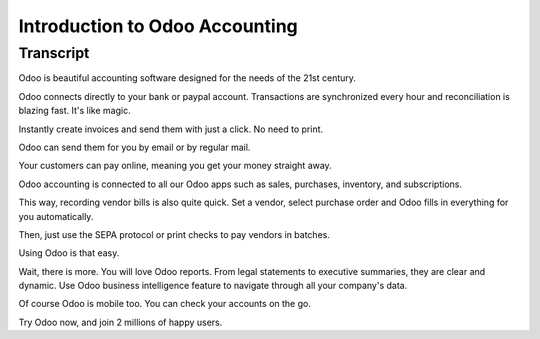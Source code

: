 ===============================
Introduction to Odoo Accounting
===============================

.. youtube:: 6XgKPjgyoec
    :align: right
    :width: 700
    :height: 394

Transcript
==========

Odoo is beautiful accounting software designed for the needs of the 21st century. 

Odoo connects directly to your bank or paypal account. Transactions are synchronized
every hour and reconciliation is blazing fast. It's like magic.

Instantly create invoices and send them with just a click. No need to print.

Odoo can send them for you by email or by regular mail.

Your customers can pay online, meaning you get your money straight away.

Odoo accounting is connected to all our Odoo apps such as sales, purchases,
inventory, and subscriptions. 

This way, recording vendor bills is also quite quick. Set a vendor, select purchase
order and Odoo fills in everything for you automatically.

Then, just use the SEPA protocol or print checks to pay vendors
in batches.

Using Odoo is that easy.

Wait, there is more. You will love Odoo reports. From legal statements to 
executive summaries, they are clear and dynamic. Use Odoo business intelligence feature to navigate
through all your company's data.

Of course Odoo is mobile too. You can check your accounts on the go.

Try Odoo now, and join 2 millions of happy users.
